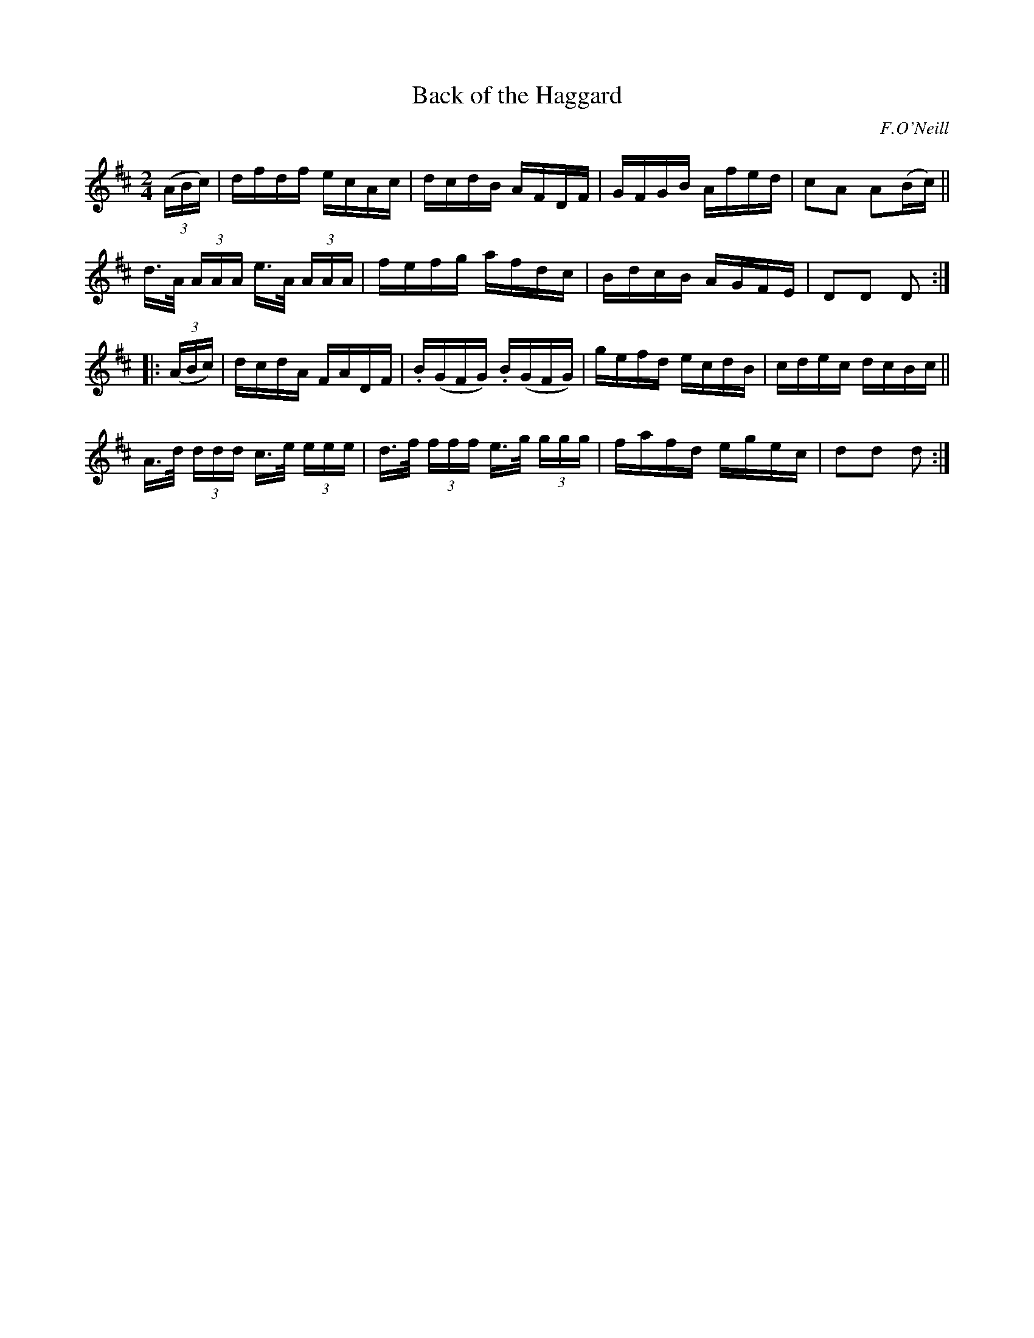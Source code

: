 X: 1742
T: Back of the Haggard
R: hornpipe, reel
%S: s:4 b:16(4+4+4+4)
B: O'Neill's 1850 #1742
O: F.O'Neill
Z: Bob Safranek, rjs@gsp.org
Z: A.LEE WORMAN
M: 2/4
L: 1/16
K: D
(3(ABc) |\
dfdf ecAc | dcdB AFDF | GFGB Afed | c2A2 A2(Bc) ||
d>A (3AAA e>A (3AAA | fefg afdc | BdcB AGFE | D2D2 D2 :|
|: (3(ABc) |\
dcdA FADF | .B(GFG) .B(GFG) | gefd ecdB | cdec dcBc ||
A>d (3ddd c>e (3eee | d>f (3fff e>g (3ggg | fafd egec | d2d2 d2 :|
